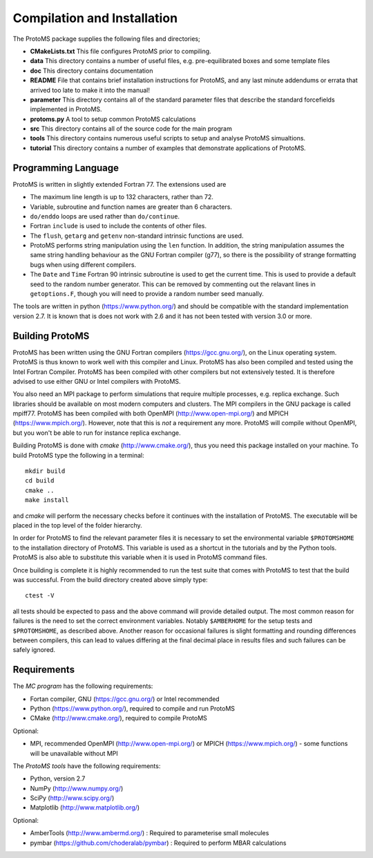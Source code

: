 *****************************
Compilation and Installation
*****************************

The ProtoMS package supplies the following files and directories;

* **CMakeLists.txt** This file configures ProtoMS prior to compiling.

* **data** This directory contains a number of useful files, e.g. pre-equilibrated boxes and some template files

* **doc** This directory contains documentation

* **README** File that contains brief installation instructions for ProtoMS, and any last minute addendums or errata that arrived too late to make it into the manual!

* **parameter** This directory contains all of the standard parameter files that describe the standard forcefields implemented in ProtoMS.

* **protoms.py** A tool to setup common ProtoMS calculations

* **src** This directory contains all of the source code for the main program

* **tools** This directory contains numerous useful scripts to setup and analyse ProtoMS simualtions.

* **tutorial** This directory contains a number of examples that demonstrate applications of ProtoMS.


.. _fortran77:

====================
Programming Language
====================

ProtoMS is written in slightly extended Fortran 77. The extensions used are

* The maximum line length is up to 132 characters, rather than 72.

* Variable, subroutine and function names are greater than 6 characters.

* ``do/enddo`` loops are used rather than ``do/continue``.

* Fortran ``include`` is used to include the contents of other files.

* The ``flush``, ``getarg`` and ``getenv`` non-standard intrinsic functions are used.

* ProtoMS performs string manipulation using the ``len`` function. In addition, the string manipulation assumes the same string handling behaviour as the GNU Fortran compiler (g77), so there is the possibility of strange formatting bugs when using different compilers.

* The ``Date`` and ``Time`` Fortran 90 intrinsic subroutine is used to get the current time. This is used to provide a default seed to the random number generator. This can be removed by commenting out the relavant lines in ``getoptions.F``, though you will need to provide a random number seed manually.

The tools are written in python (https://www.python.org/) and should be compatible with the standard implementation version 2.7. It is known that is does not work with 2.6 and it has not been tested with version 3.0 or more. 

=================
Building ProtoMS
=================

ProtoMS has been written using the GNU Fortran compilers (https://gcc.gnu.org/), on the Linux operating system. ProtoMS is thus known to work well with this compiler and Linux. ProtoMS has also been compiled and tested using the Intel Fortran Compiler. ProtoMS has been compiled with other compilers but not extensively tested. It is therefore advised to use either GNU or Intel compilers with ProtoMS.

You also need an MPI package to perform simulations that require multiple processes, e.g. replica exchange. Such libraries should be available on most modern computers and clusters. The MPI compilers in the GNU package is called mpiff77. ProtoMS has been compiled with both OpenMPI (http://www.open-mpi.org/) and MPICH (https://www.mpich.org/). However, note that this is *not* a requirement any more. ProtoMS will compile without OpenMPI, but you won't be able to run for instance replica exchange.

Building ProtoMS is done with *cmake* (http://www.cmake.org/), thus you need this package installed on your machine. To build ProtoMS type the following in a terminal::

  mkdir build
  cd build
  cmake ..
  make install

and *cmake* will perform the necessary checks before it continues with the installation of ProtoMS. The executable will be placed in the top level of the folder hierarchy.

In order for ProtoMS to find the relevant parameter files it is necessary to set the environmental variable ``$PROTOMSHOME`` to the installation directory of ProtoMS. This variable is used as a shortcut in the tutorials and by the Python tools. ProtoMS is also able to substitute this variable when it is used in ProtoMS command files.

Once building is complete it is highly recommended to run the test suite that comes with ProtoMS to test that the build was successful. From the build directory created above simply type::

  ctest -V

all tests should be expected to pass and the above command will provide detailed output. The most common reason for failures is the need to set the correct environment variables. Notably ``$AMBERHOME`` for the setup tests and ``$PROTOMSHOME``, as described above. Another reason for occasional failures is slight formatting and rounding differences between compilers, this can lead to values differing at the final decimal place in results files and such failures can be safely ignored.

=================
Requirements
=================

The *MC program* has the following requirements:

* Fortan compiler, GNU (https://gcc.gnu.org/) or Intel recommended
* Python (https://www.python.org/), required to compile and run ProtoMS
* CMake (http://www.cmake.org/), required to compile ProtoMS

Optional:

* MPI, recommended OpenMPI (http://www.open-mpi.org/) or MPICH (https://www.mpich.org/) - some functions will be unavailable without MPI


The *ProtoMS tools* have the following requirements:

* Python, version 2.7
* NumPy (http://www.numpy.org/)
* SciPy (http://www.scipy.org/)
* Matplotlib (http://www.matplotlib.org/)

Optional:

* AmberTools (http://www.ambermd.org/)          : Required to parameterise small molecules
* pymbar (https://github.com/choderalab/pymbar) : Required to perform MBAR calculations


